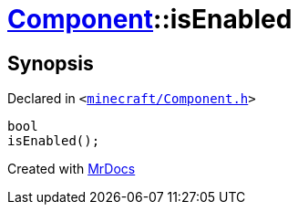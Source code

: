 [#Component-isEnabled]
= xref:Component.adoc[Component]::isEnabled
:relfileprefix: ../
:mrdocs:


== Synopsis

Declared in `&lt;https://github.com/PrismLauncher/PrismLauncher/blob/develop/launcher/minecraft/Component.h#L66[minecraft&sol;Component&period;h]&gt;`

[source,cpp,subs="verbatim,replacements,macros,-callouts"]
----
bool
isEnabled();
----



[.small]#Created with https://www.mrdocs.com[MrDocs]#
